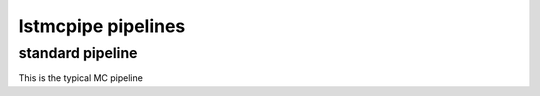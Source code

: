 lstmcpipe pipelines
===================


standard pipeline
-----------------

This is the typical MC pipeline

.. mermaid::

    graph LR
        subgraph R0
            gamma
            proton
            electron
        end

        gamma --> r0dl1((r0_to_dl1))
        proton --> r0dl1
        electron --> r0dl1

        subgraph DL1
            gamma_dl1
            proton_dl1
            electron_dl1
        end

        r0dl1 --> gamma_dl1[DL1 gamma]
        r0dl1 --> proton_dl1[DL1 proton]
        r0dl1 --> electron_dl1[DL1 electron]


        gamma_dl1 --> train_test_split((train_test_split))
        proton_dl1 --> train_test_split
        train_test_split --> DL1train[DL1 train]
        train_test_split --> DL1test[DL1 test]
        DL1train --> train_pipe((train_pipe))
        train_pipe --> models

        electron_dl1 --> DL1test

        DL1train --> |dl1ab| DL1train
        DL1test --> |dl1ab| DL1test

        models --> DL2
        DL1test --> DL2[DL2 test]

        DL2 --> |dl2_to_irf| IRF[IRFs]
        DL2 --> |dl2_to_sensitivity| SENS[Sensitivity]
        SENS --> plot[png plots]